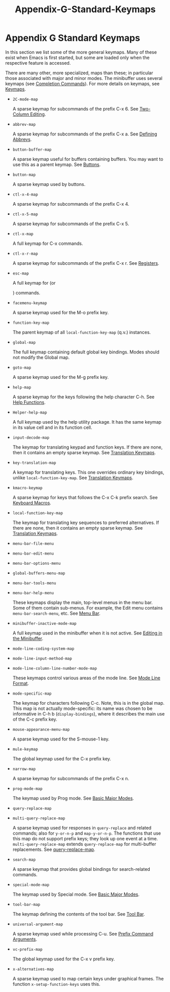 #+TITLE: Appendix-G-Standard-Keymaps
* Appendix G Standard Keymaps
   :PROPERTIES:
   :CUSTOM_ID: appendix-g-standard-keymaps
   :END:

In this section we list some of the more general keymaps. Many of these exist when Emacs is first started, but some are loaded only when the respective feature is accessed.

There are many other, more specialized, maps than these; in particular those associated with major and minor modes. The minibuffer uses several keymaps (see [[https://www.gnu.org/software/emacs/manual/html_mono/elisp.html#Completion-Commands][Completion Commands]]). For more details on keymaps, see [[https://www.gnu.org/software/emacs/manual/html_mono/elisp.html#Keymaps][Keymaps]].

- =2C-mode-map=

  A sparse keymap for subcommands of the prefix C-x 6. See [[https://www.gnu.org/software/emacs/manual/html_mono/emacs.html#Two_002dColumn][Two-Column Editing]].

- =abbrev-map=

  A sparse keymap for subcommands of the prefix C-x a. See [[https://www.gnu.org/software/emacs/manual/html_mono/emacs.html#Defining-Abbrevs][Defining Abbrevs]].

- =button-buffer-map=

  A sparse keymap useful for buffers containing buffers. You may want to use this as a parent keymap. See [[https://www.gnu.org/software/emacs/manual/html_mono/elisp.html#Buttons][Buttons]].

- =button-map=

  A sparse keymap used by buttons.

- =ctl-x-4-map=

  A sparse keymap for subcommands of the prefix C-x 4.

- =ctl-x-5-map=

  A sparse keymap for subcommands of the prefix C-x 5.

- =ctl-x-map=

  A full keymap for C-x commands.

- =ctl-x-r-map=

  A sparse keymap for subcommands of the prefix C-x r. See [[https://www.gnu.org/software/emacs/manual/html_mono/emacs.html#Registers][Registers]].

- =esc-map=

  A full keymap for (or

  #+BEGIN_HTML
    <Meta>
  #+END_HTML

  ) commands.

- =facemenu-keymap=

  A sparse keymap used for the M-o prefix key.

- =function-key-map=

  The parent keymap of all =local-function-key-map= (q.v.) instances.

- =global-map=

  The full keymap containing default global key bindings. Modes should not modify the Global map.

- =goto-map=

  A sparse keymap used for the M-g prefix key.

- =help-map=

  A sparse keymap for the keys following the help character C-h. See [[https://www.gnu.org/software/emacs/manual/html_mono/elisp.html#Help-Functions][Help Functions]].

- =Helper-help-map=

  A full keymap used by the help utility package. It has the same keymap in its value cell and in its function cell.

- =input-decode-map=

  The keymap for translating keypad and function keys. If there are none, then it contains an empty sparse keymap. See [[https://www.gnu.org/software/emacs/manual/html_mono/elisp.html#Translation-Keymaps][Translation Keymaps]].

- =key-translation-map=

  A keymap for translating keys. This one overrides ordinary key bindings, unlike =local-function-key-map=. See [[https://www.gnu.org/software/emacs/manual/html_mono/elisp.html#Translation-Keymaps][Translation Keymaps]].

- =kmacro-keymap=

  A sparse keymap for keys that follows the C-x C-k prefix search. See [[https://www.gnu.org/software/emacs/manual/html_mono/emacs.html#Keyboard-Macros][Keyboard Macros]].

- =local-function-key-map=

  The keymap for translating key sequences to preferred alternatives. If there are none, then it contains an empty sparse keymap. See [[https://www.gnu.org/software/emacs/manual/html_mono/elisp.html#Translation-Keymaps][Translation Keymaps]].

- =menu-bar-file-menu=

- =menu-bar-edit-menu=

- =menu-bar-options-menu=

- =global-buffers-menu-map=

- =menu-bar-tools-menu=

- =menu-bar-help-menu=

  These keymaps display the main, top-level menus in the menu bar. Some of them contain sub-menus. For example, the Edit menu contains =menu-bar-search-menu=, etc. See [[https://www.gnu.org/software/emacs/manual/html_mono/elisp.html#Menu-Bar][Menu Bar]].

- =minibuffer-inactive-mode-map=

  A full keymap used in the minibuffer when it is not active. See [[https://www.gnu.org/software/emacs/manual/html_mono/emacs.html#Minibuffer-Edit][Editing in the Minibuffer]].

- =mode-line-coding-system-map=

- =mode-line-input-method-map=

- =mode-line-column-line-number-mode-map=

  These keymaps control various areas of the mode line. See [[https://www.gnu.org/software/emacs/manual/html_mono/elisp.html#Mode-Line-Format][Mode Line Format]].

- =mode-specific-map=

  The keymap for characters following C-c. Note, this is in the global map. This map is not actually mode-specific: its name was chosen to be informative in C-h b (=display-bindings=), where it describes the main use of the C-c prefix key.

- =mouse-appearance-menu-map=

  A sparse keymap used for the S-mouse-1 key.

- =mule-keymap=

  The global keymap used for the C-x prefix key.

- =narrow-map=

  A sparse keymap for subcommands of the prefix C-x n.

- =prog-mode-map=

  The keymap used by Prog mode. See [[https://www.gnu.org/software/emacs/manual/html_mono/elisp.html#Basic-Major-Modes][Basic Major Modes]].

- =query-replace-map=

- =multi-query-replace-map=

  A sparse keymap used for responses in =query-replace= and related commands; also for =y-or-n-p= and =map-y-or-n-p=. The functions that use this map do not support prefix keys; they look up one event at a time. =multi-query-replace-map= extends =query-replace-map= for multi-buffer replacements. See [[https://www.gnu.org/software/emacs/manual/html_mono/elisp.html#Search-and-Replace][query-replace-map]].

- =search-map=

  A sparse keymap that provides global bindings for search-related commands.

- =special-mode-map=

  The keymap used by Special mode. See [[https://www.gnu.org/software/emacs/manual/html_mono/elisp.html#Basic-Major-Modes][Basic Major Modes]].

- =tool-bar-map=

  The keymap defining the contents of the tool bar. See [[https://www.gnu.org/software/emacs/manual/html_mono/elisp.html#Tool-Bar][Tool Bar]].

- =universal-argument-map=

  A sparse keymap used while processing C-u. See [[https://www.gnu.org/software/emacs/manual/html_mono/elisp.html#Prefix-Command-Arguments][Prefix Command Arguments]].

- =vc-prefix-map=

  The global keymap used for the C-x v prefix key.

- =x-alternatives-map=

  A sparse keymap used to map certain keys under graphical frames. The function =x-setup-function-keys= uses this.


